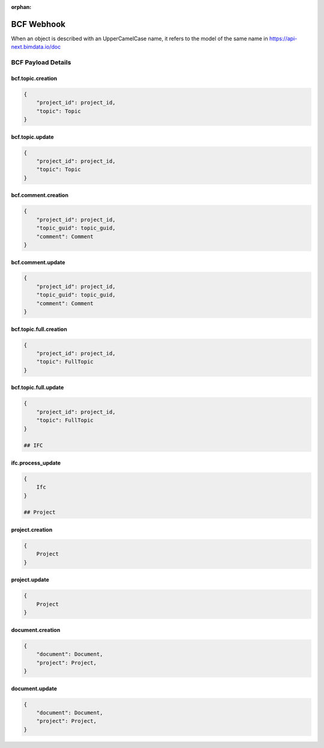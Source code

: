 :orphan:

=======================
BCF Webhook
=======================

When an object is described with an UpperCamelCase name, it refers to the model of the same name in https://api-next.bimdata.io/doc

BCF Payload Details
====================


bcf.topic.creation
------------------------------------------

.. code-block:: json

    {
        "project_id": project_id,
        "topic": Topic
    }

bcf.topic.update
------------------------------------------

.. code-block:: json

    {
        "project_id": project_id,
        "topic": Topic
    }

bcf.comment.creation
------------------------------------------

.. code-block:: json

    {
        "project_id": project_id,
        "topic_guid": topic_guid,
        "comment": Comment
    }

bcf.comment.update
------------------------------------------

.. code-block:: json

    {
        "project_id": project_id,
        "topic_guid": topic_guid,
        "comment": Comment
    }

bcf.topic.full.creation
------------------------------------------

.. code-block:: json

    {
        "project_id": project_id,
        "topic": FullTopic
    }

bcf.topic.full.update
------------------------------------------

.. code-block:: json

    {
        "project_id": project_id,
        "topic": FullTopic
    }

    ## IFC

ifc.process_update
------------------------------------------

.. code-block:: json

    {
        Ifc
    }

    ## Project

project.creation
------------------------------------------

.. code-block:: json

    {
        Project
    }

project.update
------------------------------------------

.. code-block:: json

    {
        Project
    }

document.creation
------------------------------------------

.. code-block:: json

    {
        "document": Document,
        "project": Project,
    }

document.update
------------------------------------------

.. code-block:: json

    {
        "document": Document,
        "project": Project,
    }

